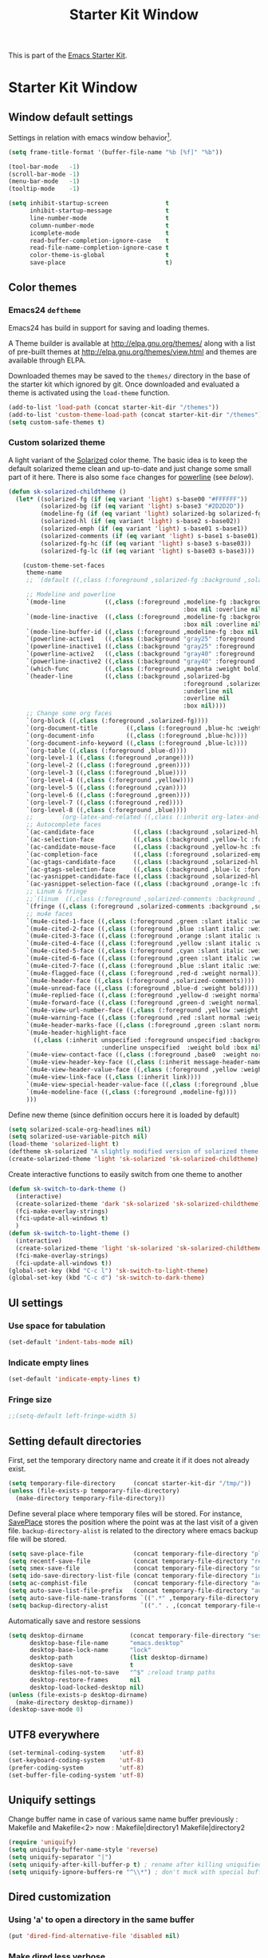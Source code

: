 #+TITLE: Starter Kit Window
#+OPTIONS: toc:nil num:nil ^:nil

This is part of the [[file:starter-kit.org][Emacs Starter Kit]].

* Starter Kit Window
** Window default settings
Settings in relation with emacs window behavior[1].
#+BEGIN_SRC emacs-lisp
  (setq frame-title-format '(buffer-file-name "%b [%f]" "%b"))

  (tool-bar-mode   -1)
  (scroll-bar-mode -1)
  (menu-bar-mode   -1)
  (tooltip-mode    -1)

  (setq inhibit-startup-screen                t
        inhibit-startup-message               t
        line-number-mode                      t
        column-number-mode                    t
        icomplete-mode                        t
        read-buffer-completion-ignore-case    t
        read-file-name-completion-ignore-case t
        color-theme-is-global                 t
        save-place                            t)
#+END_SRC

** Color themes
*** Emacs24 =deftheme=
Emacs24 has build in support for saving and loading themes.

A Theme builder is available at http://elpa.gnu.org/themes/ along with
a list of pre-built themes at http://elpa.gnu.org/themes/view.html and
themes are available through ELPA.

Downloaded themes may be saved to the =themes/= directory in the base
of the starter kit which ignored by git. Once downloaded and
evaluated a theme is activated using the =load-theme= function.

#+BEGIN_SRC emacs-lisp
  (add-to-list 'load-path (concat starter-kit-dir "/themes"))
  (add-to-list 'custom-theme-load-path (concat starter-kit-dir "/themes"))
  (setq custom-safe-themes t)
#+END_SRC

*** Custom solarized theme

A light variant of the [[https://github.com/bbatsov/solarized-emacs][Solarized]] color theme. The basic idea is to
keep the default solarized theme clean and up-to-date and just change
some small part of it here. There is also some =face= changes for
[[https://github.com/milkypostman/powerline][powerline]] (see [[Powerline][below]]).
#+BEGIN_SRC emacs-lisp
    (defun sk-solarized-childtheme ()
      (let* ((solarized-fg (if (eq variant 'light) s-base00 "#FFFFFF"))
             (solarized-bg (if (eq variant 'light) s-base3 "#2D2D2D"))
             (modeline-fg (if (eq variant 'light) solarized-bg solarized-fg))
             (solarized-hl (if (eq variant 'light) s-base2 s-base02))
             (solarized-emph (if (eq variant 'light) s-base01 s-base1))
             (solarized-comments (if (eq variant 'light) s-base1 s-base01))
             (solarized-fg-hc (if (eq variant 'light) s-base3 s-base03))
             (solarized-fg-lc (if (eq variant 'light) s-base03 s-base3)))

        (custom-theme-set-faces
         theme-name
         ;; `(default ((,class (:foreground ,solarized-fg :background ,solarized-bg))))

         ;; Modeline and powerline
         `(mode-line           ((,class (:foreground ,modeline-fg :background ,green-d
                                                     :box nil :overline nil :underline nil))))
         `(mode-line-inactive  ((,class (:foreground ,modeline-fg :background ,blue-d
                                                     :box nil :overline nil :underline nil))))
         `(mode-line-buffer-id ((,class (:foreground ,modeline-fg :box nil :weight normal))))
         `(powerline-active1   ((,class (:background "gray25" :foreground ,modeline-fg))))
         `(powerline-inactive1 ((,class (:background "gray25" :foreground ,modeline-fg))))
         `(powerline-active2   ((,class (:background "gray40" :foreground ,modeline-fg))))
         `(powerline-inactive2 ((,class (:background "gray40" :foreground ,modeline-fg))))
         `(which-func          ((,class (:foreground ,magenta :weight bold))))
         `(header-line         ((,class (:background ,solarized-bg
                                                     :foreground ,solarized-fg
                                                     :underline nil
                                                     :overline nil
                                                     :box nil))))
         ;; Change some org faces
         `(org-block ((,class (:foreground ,solarized-fg))))
         `(org-document-title        ((,class (:foreground ,blue-hc :weight bold :height 1.0))))
         `(org-document-info         ((,class (:foreground ,blue-hc))))
         `(org-document-info-keyword ((,class (:foreground ,blue-lc))))
         `(org-table ((,class (:foreground ,blue-d))))
         `(org-level-1 ((,class (:foreground ,orange))))
         `(org-level-2 ((,class (:foreground ,green))))
         `(org-level-3 ((,class (:foreground ,blue))))
         `(org-level-4 ((,class (:foreground ,yellow))))
         `(org-level-5 ((,class (:foreground ,cyan))))
         `(org-level-6 ((,class (:foreground ,green))))
         `(org-level-7 ((,class (:foreground ,red))))
         `(org-level-8 ((,class (:foreground ,blue))))
         ;;       `(org-latex-and-related ((,class (:inherit org-latex-and-export-specials))))
         ;; Autocomplete faces
         `(ac-candidate-face           ((,class (:background ,solarized-hl :foreground ,yellow))))
         `(ac-selection-face           ((,class (:background ,yellow-lc :foreground ,yellow-hc))))
         `(ac-candidate-mouse-face     ((,class (:background ,yellow-hc :foreground ,yellow-lc))))
         `(ac-completion-face          ((,class (:foreground ,solarized-emph :underline t))))
         `(ac-gtags-candidate-face     ((,class (:background ,solarized-hl :foreground ,blue))))
         `(ac-gtags-selection-face     ((,class (:background ,blue-lc :foreground ,blue-hc))))
         `(ac-yasnippet-candidate-face ((,class (:background ,solarized-hl :foreground ,orange))))
         `(ac-yasnippet-selection-face ((,class (:background ,orange-lc :foreground ,orange-hc))))
         ;; Linum & fringe
         ;;`(linum  ((,class (:foreground ,solarized-comments :background ,solarized-bg))))
         `(fringe ((,class (:foreground ,solarized-comments :background ,solarized-bg))))
         ;; mu4e faces
         `(mu4e-cited-1-face ((,class (:foreground ,green :slant italic :weight normal))))
         `(mu4e-cited-2-face ((,class (:foreground ,blue :slant italic :weight normal))))
         `(mu4e-cited-3-face ((,class (:foreground ,orange :slant italic :weight normal))))
         `(mu4e-cited-4-face ((,class (:foreground ,yellow :slant italic :weight normal))))
         `(mu4e-cited-5-face ((,class (:foreground ,cyan :slant italic :weight normal))))
         `(mu4e-cited-6-face ((,class (:foreground ,green :slant italic :weight normal))))
         `(mu4e-cited-7-face ((,class (:foreground ,blue :slant italic :weight normal))))
         `(mu4e-flagged-face ((,class (:foreground ,red-d :weight normal))))
         `(mu4e-header-face ((,class (:foreground ,solarized-comments))))
         `(mu4e-unread-face ((,class (:foreground ,blue-d :weight bold))))
         `(mu4e-replied-face ((,class (:foreground ,yellow-d :weight normal))))
         `(mu4e-forward-face ((,class (:foreground ,green-d :weight normal))))
         `(mu4e-view-url-number-face ((,class (:foreground ,yellow :weight normal))))
         `(mu4e-warning-face ((,class (:foreground ,red :slant normal :weight bold))))
         `(mu4e-header-marks-face ((,class (:foreground ,green :slant normal :weight bold))))
         `(mu4e-header-highlight-face
           ((,class (:inherit unspecified :foreground unspecified :background ,solarized-hl
                              :underline unspecified  :weight bold :box nil))))
         `(mu4e-view-contact-face ((,class (:foreground ,base0  :weight normal))))
         `(mu4e-view-header-key-face ((,class (:inherit message-header-name :weight normal))))
         `(mu4e-view-header-value-face ((,class (:foreground ,yellow :weight normal :slant normal))))
         `(mu4e-view-link-face ((,class (:inherit link))))
         `(mu4e-view-special-header-value-face ((,class (:foreground ,blue :weight normal :underline nil))))
         `(mu4e-modeline-face ((,class (:foreground ,modeline-fg))))
         )))
#+END_SRC

Define new theme (since definition occurs here it is loaded by default)
#+BEGIN_SRC emacs-lisp
  (setq solarized-scale-org-headlines nil)
  (setq solarized-use-variable-pitch nil)
  (load-theme 'solarized-light t)
  (deftheme sk-solarized "A slightly modified version of solarized theme.")
  (create-solarized-theme 'light 'sk-solarized 'sk-solarized-childtheme)
#+END_SRC

Create interactive functions to easily switch from one theme to another
#+BEGIN_SRC emacs-lisp
  (defun sk-switch-to-dark-theme ()
    (interactive)
    (create-solarized-theme 'dark 'sk-solarized 'sk-solarized-childtheme)
    (fci-make-overlay-strings)
    (fci-update-all-windows t)
    )
  (defun sk-switch-to-light-theme ()
    (interactive)
    (create-solarized-theme 'light 'sk-solarized 'sk-solarized-childtheme)
    (fci-make-overlay-strings)
    (fci-update-all-windows t))
  (global-set-key (kbd "C-c l") 'sk-switch-to-light-theme)
  (global-set-key (kbd "C-c d") 'sk-switch-to-dark-theme)
#+END_SRC

** UI settings
*** Use space for tabulation
#+BEGIN_SRC emacs-lisp
  (set-default 'indent-tabs-mode nil)
#+END_SRC

*** Indicate empty lines
#+BEGIN_SRC emacs-lisp
  (set-default 'indicate-empty-lines t)
#+END_SRC

*** Fringe size
#+BEGIN_SRC emacs-lisp
;;(setq-default left-fringe-width 5)
#+END_SRC
** Setting default directories

First, set the temporary directory name and create it if it does not already
exist.
#+BEGIN_SRC emacs-lisp
  (setq temporary-file-directory     (concat starter-kit-dir "/tmp/"))
  (unless (file-exists-p temporary-file-directory)
    (make-directory temporary-file-directory))
#+END_SRC

Define several place where temporary files will be stored. For instance,
[[http://www.emacswiki.org/emacs/SavePlace][SavePlace]] stores the position where the point was at the last visit of a given
file. =backup-directory-alist= is related to the directory where emacs backup
file will be stored.
#+BEGIN_SRC emacs-lisp
  (setq save-place-file              (concat temporary-file-directory "places"))
  (setq recentf-save-file            (concat temporary-file-directory "recentf"))
  (setq smex-save-file               (concat temporary-file-directory "smex-items"))
  (setq ido-save-directory-list-file (concat temporary-file-directory "ido.last"))
  (setq ac-comphist-file             (concat temporary-file-directory "ac-comphist.dat"))
  (setq auto-save-list-file-prefix   (concat temporary-file-directory "auto-save-list/" ".auto-saves-"))
  (setq auto-save-file-name-transforms `((".*" ,temporary-file-directory t)))
  (setq backup-directory-alist         `(("." . ,(concat temporary-file-directory "backups"))))
#+END_SRC

Automatically save and restore sessions
#+BEGIN_SRC emacs-lisp
  (setq desktop-dirname             (concat temporary-file-directory "session")
        desktop-base-file-name      "emacs.desktop"
        desktop-base-lock-name      "lock"
        desktop-path                (list desktop-dirname)
        desktop-save                t
        desktop-files-not-to-save   "^$" ;reload tramp paths
        desktop-restore-frames      nil
        desktop-load-locked-desktop nil)
  (unless (file-exists-p desktop-dirname)
    (make-directory desktop-dirname))
  (desktop-save-mode 0)
#+END_SRC

** UTF8 everywhere
#+BEGIN_SRC emacs-lisp
  (set-terminal-coding-system    'utf-8)
  (set-keyboard-coding-system    'utf-8)
  (prefer-coding-system          'utf-8)
  (set-buffer-file-coding-system 'utf-8)
#+END_SRC

** Uniquify settings
Change buffer name in case of various same name buffer
previously : Makefile and Makefile<2>
now        : Makefile|directory1 Makefile|directory2
#+BEGIN_SRC emacs-lisp
  (require 'uniquify)
  (setq uniquify-buffer-name-style 'reverse)
  (setq uniquify-separator "|")
  (setq uniquify-after-kill-buffer-p t) ; rename after killing uniquified
  (setq uniquify-ignore-buffers-re "^\\*") ; don't muck with special buffers
#+END_SRC

** Dired customization
*** Using 'a' to open a directory in the same buffer
#+BEGIN_SRC emacs-lisp
  (put 'dired-find-alternative-file 'disabled nil)
#+END_SRC

*** Make dired less verbose
#+BEGIN_SRC emacs-lisp
  (require 'dired-details)
  (setq-default dired-details-hidden-string "--- ")
  (dired-details-install)
#+END_SRC

*** Refresh also dired buffer
From [[http://whattheemacsd.com/sane-defaults.el-01.html][Magnars blog]]
#+BEGIN_SRC emacs-lisp
  (setq global-auto-revert-non-file-buffers t)
  (setq auto-revert-verbose nil)
#+END_SRC

*** Activate =hl-line= minor mode
#+BEGIN_SRC emacs-lisp
  (add-hook 'dired-mode-hook
            (lambda ()
              (hl-line-mode t)))
#+END_SRC

*** Jump to a file with =ido=
#+BEGIN_SRC emacs-lisp
  (define-key dired-mode-map "i" 'ido-find-file)
#+END_SRC
*** Files size

#+BEGIN_SRC emacs-lisp
  (defun dired-get-size ()
    (interactive)
    (let ((files (dired-get-marked-files)))
      (with-temp-buffer
        (apply 'call-process "/usr/bin/du" nil t nil "-sch" files)
        (message
         "Size of all marked files: %s"
         (progn
           (re-search-backward "\\(^[0-9.,]+[A-Za-z]+\\).*total$")
           (match-string 1))))))
  (define-key dired-mode-map (kbd "z") 'dired-get-size)
#+END_SRC
*** Dired subtree
#+BEGIN_SRC emacs-lisp
  (require 'dired-subtree)
  (define-key dired-mode-map "+" 'dired-subtree-insert)
  (define-key dired-mode-map "-" 'dired-subtree-remove)
#+END_SRC

** Ibuffer customization
Use human readable size column (from [[http://www.emacswiki.org/emacs/IbufferMode#toc12][coldnew]])
#+BEGIN_SRC emacs-lisp
  (define-ibuffer-column size-h
    (:name "Size")
    (cond
     ((> (buffer-size) 1000)    (format "%7.1fk" (/ (buffer-size) 1000.0)))
     ((> (buffer-size) 1000000) (format "%7.1fM" (/ (buffer-size) 1000000.0)))
     (t  (format "%8d" (buffer-size)))))

  (setq
   ibuffer-default-sorting-mode 'filename/process
   ibuffer-eliding-string "…"
   ibuffer-compile-formats t
   ibuffer-formats '((mark modified read-only
                           " " (name 25 25 :left :elide)
                           " " (size-h 9 -1 :right)
                           " " (mode 7 7 :left :elide)
                           ;;" " (git-status 8 8 :left)
                           " " filename-and-process)
                     (mark " " (name 16 -1) " " filename))
   ibuffer-show-empty-filter-groups nil
   ibuffer-saved-filter-groups
   (quote (("default"
            ("c++" (mode . c++-mode))
            ("shell script" (mode . sh-mode))
            ("emacs lisp" (mode . emacs-lisp-mode))
            ("python" (mode . python-mode))
            ("LaTeX" (or
                      (mode . latex-mode)
                      (mode . LaTeX-mode)
                      (mode . tex-mode)))
            ("ruby" (mode . ruby-mode))
            ("java-script" (or
                            (mode . js-mode)
                            (mode . js2-mode)))
            ("java" (mode . java-mode))
            ("html" (or
                     (mode . html-mode)
                     (mode . web-mode)
                     (mode . haml-mode)))
            ("xml" (mode . nxml-mode))
            ("css" (mode . css-mode))
            ("org agenda"  (mode . org-agenda-mode))
            ("org" (or
                    (mode . org-mode)
                    (name . "^\\*Calendar\\*$")
                    (name . "^diary$")))
            ("text misc" (or
                          (mode . text-mode)
                          (mode . rst-mode)
                          (mode . markdown-mode)))
            ("w3m" (mode . w3m-mode))
            ("git" (or
                    (mode . magit-log-edit-mode)
                    (mode . magit-log)))
            ("dired" (mode . dired-mode))
            ("help" (or
                     (mode . Info-mode)
                     (mode . help-mode)
                     (mode . Man-mode)))
            ("*buffer*" (name . "\\*.*\\*"))))))
  (add-hook 'ibuffer-mode-hook
            #'(lambda ()
                (hl-line-mode t)
                (ibuffer-switch-to-saved-filter-groups "default")))
#+END_SRC

** Powerline
*** Requirement
#+BEGIN_SRC emacs-lisp
  (require 'powerline)
#+END_SRC

*** Function to update git modeline status
The following function checks if a current buffer is under git and if yes,
checks if it is a clean repository (nothing to stage) or a dirty one. Given the
result, the color for the git branch is accordingly changed. This function is
called every time a file is changed (through =after-save-hook= hook).
#+BEGIN_SRC emacs-lisp
  (defun sk-git-modeline-status ()
    (when vc-mode
      (setq git-clean
            (shell-command-to-string "git status -s --ignore-submodules=dirty -uno 2> /dev/null | tail -n1"))
      (if (string= "" git-clean)
          (progn
            (if (boundp 'powerline-git-face)
                (face-remap-remove-relative powerline-git-face))
            (setq powerline-git-face (face-remap-add-relative 'powerline-inactive1 :foreground "#FFFFFF")))
        (progn
          (setq powerline-git-face (face-remap-add-relative 'powerline-inactive1 :foreground "#DEB542"))
          (sk-popup "git status" (concat "⚑ " (format-mode-line mode-line-buffer-identification)) "low"))
        )))

  ;;(add-hook 'focus-in-hook 'sk-git-modeline-status)
  (add-hook 'after-save-hook 'sk-git-modeline-status)
#+END_SRC

*** Powerline function to improve version control status
#+BEGIN_SRC emacs-lisp
  (defpowerline sk-powerline-vc
    (when (and (buffer-file-name (current-buffer))
               vc-mode)
      (format-mode-line '(" ❬⊶ " (:propertize
                                  ;; Strip the backend name from the VC status information
                                  (:eval (let ((backend (symbol-name (vc-backend (buffer-file-name)))))
                                           (substring vc-mode (+ (length backend) 2))))
                                  ) "❭"))))
#+END_SRC

*** Powerline theme
#+BEGIN_SRC emacs-lisp
  (setq powerline-height 18)
  (defun sk-powerline-default-theme ()
    "Starter-kit default mode-line."
    (interactive)
    (setq-default mode-line-format
                  '("%e"
                    (:eval
                     (let* ((active (powerline-selected-window-active))
                            (mode-line (if active 'mode-line 'mode-line-inactive))
                            (face1 'powerline-active1)
                            (face2 'powerline-active2)
                            (face3 'powerline-inactive1)
                            (lhs (list
                                  ;; (powerline-raw "%*" nil 'l)
                                  ;; (powerline-buffer-size nil 'l)

                                  ;;(powerline-raw mode-line-mule-info nil 'l)
                                  (powerline-raw " ☭")
                                  (powerline-buffer-id nil 'l)

                                  (powerline-raw " ")
                                  (powerline-arrow-left mode-line face1)

                                  (powerline-major-mode face1 'l)
                                  (powerline-process face1)
                                  (powerline-minor-modes face1 'l)
                                  (sk-powerline-vc face3)
                                  (powerline-narrow face1 'l)

                                  (powerline-raw " " face1)
                                  (powerline-arrow-left face1 face2)

                                  ))
                            (rhs (list
                                  (powerline-raw global-mode-string face2 'r)

                                  (powerline-arrow-left face2 face1)

                                  ;; (powerline-raw "%4l" face1 'l)
                                  ;; (powerline-raw "/" face1 'l)
                                  (powerline-raw " " face1)
                                  (powerline-raw "%4l|%0c" face1 'r)

                                  (powerline-arrow-left face1 mode-line)
                                  (powerline-raw " ")

                                  (powerline-raw "%3p" nil 'r)
                                  )))
                       (concat
                        (powerline-render lhs)
                        (powerline-fill face2 (powerline-width rhs))
                        (powerline-render rhs)))))))
  (sk-powerline-default-theme)
#+END_SRC

** Diminish modeline clutter
#+BEGIN_SRC emacs-lisp
  ;;(require 'diminish)
#+END_SRC

** Buffer scrolling
Smooth keyboard scrolling
#+BEGIN_SRC emacs-lisp
  (setq
   redisplay-dont-pause t                 ;; scrolling
   scroll-step 1                          ;; scroll line per line (1 line instead of 3)
   scroll-margin 0                        ;; do smooth scrolling, ...
   scroll-conservatively 100000           ;; ... the defaults ...
  ;; scroll-up-aggressively 0               ;; ... are very ...
  ;;  scroll-down-aggressively 0             ;; ... annoying
   auto-window-vscroll nil
   )
#+END_SRC

Use [[https://github.com/kiwanami/emacs-inertial-scroll][inertial-scroll]] for a really smooth scrolling when using mouse wheel and
next/prior keys.
#+BEGIN_SRC emacs-lisp
  (require 'inertial-scroll)
  (inertias-global-minor-mode 1)
  (setq inertias-rebound-flash nil
        inertias-initial-velocity-wheel 20)
  (global-set-key [(mouse-5)] 'inertias-up-wheel)
  (global-set-key [(mouse-4)] 'inertias-down-wheel)
  (global-set-key (kbd "<next>")  'inertias-up)
  (global-set-key (kbd "<prior>") 'inertias-down)
  (diminish 'inertias-global-minor-mode)
#+END_SRC

** Naked emacs
From [[http://bzg.fr/emacs-strip-tease.html]]

*** Hide modeline
From [[http://bzg.fr/emacs-hide-mode-line.html]]
#+BEGIN_SRC emacs-lisp
  (defvar-local sk-hidden-mode-line-mode nil)

  (define-minor-mode sk-hidden-mode-line-mode
    "Minor mode to hide the mode-line in the current buffer."
    :init-value nil
    :global nil
    :variable sk-hidden-mode-line-mode
    :group 'editing-basics
    (if sk-hidden-mode-line-mode
        (setq hide-mode-line mode-line-format
              mode-line-format nil)
      (setq mode-line-format hide-mode-line
            hide-mode-line nil))
    (force-mode-line-update)
    ;; Apparently force-mode-line-update is not always enough to
    ;; redisplay the mode-line
    (redraw-display)
    (when (and (called-interactively-p 'interactive)
               sk-hidden-mode-line-mode)
      (run-with-idle-timer
       0 nil 'message
       (concat "Hidden Mode Line Mode enabled.  "
               "Use M-x sk-hidden-mode-line-mode to make the mode-line appear."))))
#+END_SRC

*** Big fringe
#+BEGIN_SRC emacs-lisp
  (defvar sk-big-fringe-mode nil)
  (define-minor-mode sk-big-fringe-mode
    "Minor mode to hide the mode-line in the current buffer."
    :init-value nil
    :global t
    :variable sk-big-fringe-mode
    :group 'editing-basics
    (if (not sk-big-fringe-mode)
        (set-fringe-style nil)
      (set-fringe-mode
       (/ (- (frame-pixel-width)
             (* 100 (frame-char-width)))
          2))))

  ;; Get rid of the indicators in the fringe
  (mapcar (lambda(fb) (set-fringe-bitmap-face fb 'org-hide))
          fringe-bitmaps)
#+END_SRC
*** Shortcut
#+BEGIN_SRC emacs-lisp
  (defun sk-naked-emacs ()
    (interactive)
    (progn
      (if (not sk-hidden-mode-line-mode)
          (sk-hidden-mode-line-mode 1)
        (sk-hidden-mode-line-mode 0))
      (if (not sk-big-fringe-mode)
          (sk-big-fringe-mode 1)
        (sk-big-fringe-mode 0))
      ))
  (global-set-key (kbd "C-s-SPC") 'sk-naked-emacs)
#+END_SRC

** Hide =async-shell-command= buffer
#+BEGIN_SRC emacs-lisp
  (add-to-list 'display-buffer-alist '("^*Async Shell Command*" . (display-buffer-no-window)))
#+END_SRC
** Copy text selected with the mouse
#+BEGIN_SRC emacs-lisp
  (setq mouse-drag-copy-region t)
  (setq save-interprogram-paste-before-kill t)
#+END_SRC
** Misc.
#+BEGIN_SRC emacs-lisp
  (defalias 'yes-or-no-p 'y-or-n-p)
#+END_SRC

* Footnotes

[1] [[http://whattheemacsd.com/init.el-01.html][Magnars]] suggests to place all the UI stuff deactivation
(=tool-bar=, =scroll-bar=) at the really beginning of the =init.el=
file. Not really conclusive especially when emacs server is used.
